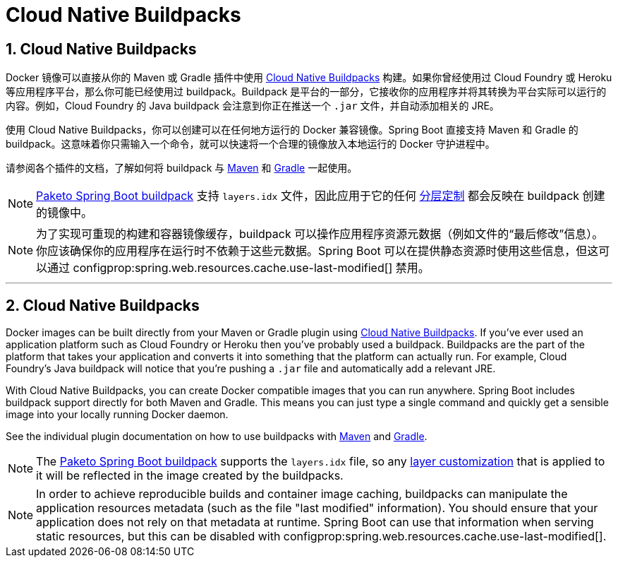= Cloud Native Buildpacks
:encoding: utf-8
:numbered:

[[packaging.container-images.buildpacks]]
== Cloud Native Buildpacks

Docker 镜像可以直接从你的 Maven 或 Gradle 插件中使用 https://buildpacks.io[Cloud Native Buildpacks] 构建。如果你曾经使用过 Cloud Foundry 或 Heroku 等应用程序平台，那么你可能已经使用过 buildpack。Buildpack 是平台的一部分，它接收你的应用程序并将其转换为平台实际可以运行的内容。例如，Cloud Foundry 的 Java buildpack 会注意到你正在推送一个 `.jar` 文件，并自动添加相关的 JRE。

使用 Cloud Native Buildpacks，你可以创建可以在任何地方运行的 Docker 兼容镜像。Spring Boot 直接支持 Maven 和 Gradle 的 buildpack。这意味着你只需输入一个命令，就可以快速将一个合理的镜像放入本地运行的 Docker 守护进程中。

请参阅各个插件的文档，了解如何将 buildpack 与 xref:maven-plugin:build-image.adoc#build-image[Maven] 和 xref:gradle-plugin:packaging-oci-image.adoc[Gradle] 一起使用。

NOTE: https://github.com/paketo-buildpacks/spring-boot[Paketo Spring Boot buildpack] 支持 `layers.idx` 文件，因此应用于它的任何 xref:packaging/container-images/efficient-images.adoc#packaging.container-images.efficient-images.layering[分层定制] 都会反映在 buildpack 创建的镜像中。

NOTE: 为了实现可重现的构建和容器镜像缓存，buildpack 可以操作应用程序资源元数据（例如文件的“最后修改”信息）。你应该确保你的应用程序在运行时不依赖于这些元数据。Spring Boot 可以在提供静态资源时使用这些信息，但这可以通过 configprop:spring.web.resources.cache.use-last-modified[] 禁用。

'''

[[packaging.container-images.buildpacks]]
== Cloud Native Buildpacks
Docker images can be built directly from your Maven or Gradle plugin using https://buildpacks.io[Cloud Native Buildpacks].
If you’ve ever used an application platform such as Cloud Foundry or Heroku then you’ve probably used a buildpack.
Buildpacks are the part of the platform that takes your application and converts it into something that the platform can actually run.
For example, Cloud Foundry’s Java buildpack will notice that you’re pushing a `.jar` file and automatically add a relevant JRE.

With Cloud Native Buildpacks, you can create Docker compatible images that you can run anywhere.
Spring Boot includes buildpack support directly for both Maven and Gradle.
This means you can just type a single command and quickly get a sensible image into your locally running Docker daemon.

See the individual plugin documentation on how to use buildpacks with xref:maven-plugin:build-image.adoc#build-image[Maven] and xref:gradle-plugin:packaging-oci-image.adoc[Gradle].

NOTE: The https://github.com/paketo-buildpacks/spring-boot[Paketo Spring Boot buildpack] supports the `layers.idx` file, so any xref:packaging/container-images/efficient-images.adoc#packaging.container-images.efficient-images.layering[layer customization] that is applied to it will be reflected in the image created by the buildpacks.

NOTE: In order to achieve reproducible builds and container image caching, buildpacks can manipulate the application resources metadata (such as the file "last modified" information).
You should ensure that your application does not rely on that metadata at runtime.
Spring Boot can use that information when serving static resources, but this can be disabled with configprop:spring.web.resources.cache.use-last-modified[].
